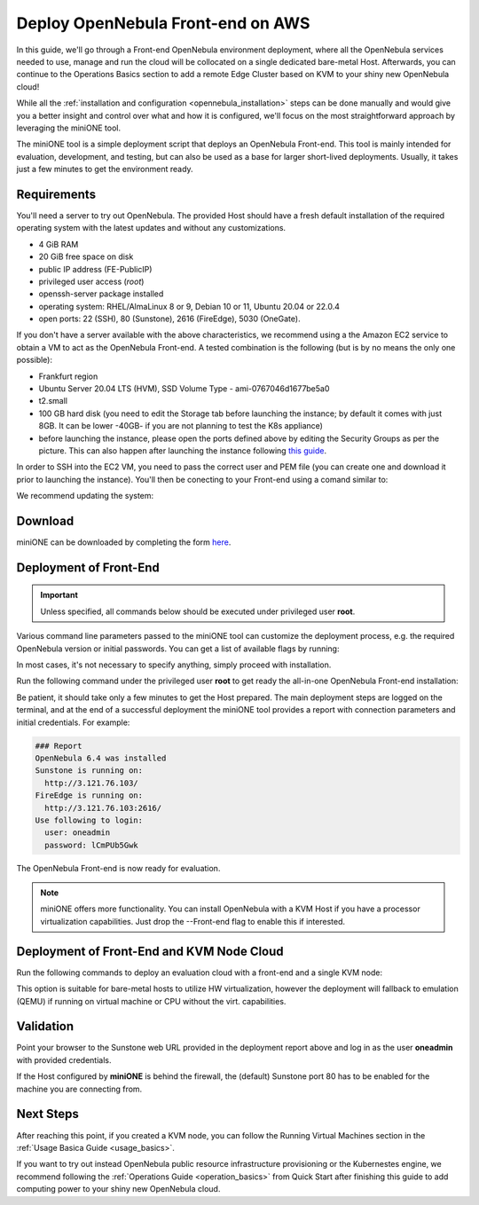 .. _try_opennebula_on_kvm:

==================================
Deploy OpenNebula Front-end on AWS
==================================

In this guide, we'll go through a Front-end OpenNebula environment deployment, where all the OpenNebula services needed to use, manage and run the cloud will be collocated on a single dedicated bare-metal Host. Afterwards, you can continue to the Operations Basics section to add a remote Edge Cluster based on KVM to your shiny new OpenNebula cloud!

While all the :ref:`installation and configuration <opennebula_installation>` steps can be done manually and would give you a better insight and control over what and how it is configured, we'll focus on the most straightforward approach by leveraging the miniONE tool.

The miniONE tool is a simple deployment script that deploys an OpenNebula Front-end. This tool is mainly intended for evaluation, development, and testing, but can also be used as a base for larger short-lived deployments. Usually, it takes just a few minutes to get the environment ready.

Requirements
============

You'll need a server to try out OpenNebula. The provided Host should have a fresh default installation of the required operating system with the latest updates and without any customizations.

- 4 GiB RAM
- 20 GiB free space on disk
- public IP address (FE-PublicIP)
- privileged user access (`root`)
- openssh-server package installed
- operating system: RHEL/AlmaLinux 8 or 9, Debian 10 or 11, Ubuntu 20.04 or 22.0.4
- open ports: 22 (SSH), 80 (Sunstone), 2616 (FireEdge), 5030 (OneGate).

If you don't have a server available with the above characteristics, we recommend using a the Amazon EC2 service to obtain a VM to act as the OpenNebula Front-end. A tested combination is the following (but is by no means the only one possible):

- Frankfurt region
- Ubuntu Server 20.04 LTS (HVM), SSD Volume Type - ami-0767046d1677be5a0
- t2.small
- 100 GB hard disk (you need to edit the Storage tab before launching the instance; by default it comes with just 8GB. It can be lower -40GB- if you are not planning to test the K8s appliance)
- before launching the instance, please open the ports defined above by editing the Security Groups as per the picture. This can also happen after launching the instance following `this guide <https://docs.aws.amazon.com/AWSEC2/latest/UserGuide/authorizing-access-to-an-instance.html>`__.

|aws_security_groups|

In order to SSH into the EC2 VM, you need to pass the correct user and PEM file (you can create one and download it prior to launching the instance). You'll then be conecting to your Front-end using a comand similar to:

.. prompt:: bash # auto

    # ssh <FE-PublicIP> -l ubuntu -i <PATH-TO-PEM-FILE>

We recommend updating the system:

.. prompt:: bash # auto

    # sudo apt update && sudo apt upgrade

.. |aws_security_groups| image:: /images/aws_security_groups.png

Download
========

miniONE can be downloaded by completing the form `here <https://opennebula.io/get-minione>`__.

Deployment of Front-End
=======================

.. important::

    Unless specified, all commands below should be executed under privileged user **root**.

Various command line parameters passed to the miniONE tool can customize the deployment process, e.g. the required OpenNebula version or initial passwords. You can get a list of available flags by running:

.. prompt:: bash # auto

    # bash minione --help

In most cases, it's not necessary to specify anything, simply proceed with installation.

Run the following command under the privileged user **root** to get ready the all-in-one OpenNebula Front-end installation:

.. prompt:: bash # auto

    # sudo bash minione --frontend

Be patient, it should take only a few minutes to get the Host prepared. The main deployment steps are logged on the terminal, and at the end of a successful deployment the miniONE tool provides a report with connection parameters and initial credentials. For example:

.. code::

    ### Report
    OpenNebula 6.4 was installed
    Sunstone is running on:
      http://3.121.76.103/
    FireEdge is running on:
      http://3.121.76.103:2616/
    Use following to login:
      user: oneadmin
      password: lCmPUb5Gwk

The OpenNebula Front-end is now ready for evaluation.

.. note:: miniONE offers more functionality. You can install OpenNebula with a KVM Host if you have a processor virtualization capabilities. Just drop the --Front-end flag to enable this if interested.

Deployment of Front-End and KVM Node Cloud
==========================================

Run the following commands to deploy an evaluation cloud with a front-end and a single KVM node:

.. prompt:: bash # auto

    # sudo bash minione

This option is suitable for bare-metal hosts to utilize HW virtualization, however the deployment will fallback to emulation (QEMU) if running on virtual machine or CPU without the virt. capabilities.

Validation
==========

Point your browser to the Sunstone web URL provided in the deployment report above and log in as the user **oneadmin** with provided credentials.

|images-sunstone-dashboard|

If the Host configured by **miniONE** is behind the firewall, the (default) Sunstone port 80 has to be enabled for the machine you are connecting from.

.. |images-sunstone-dashboard| image:: /images/sunstone-dashboard.png

Next Steps
==========

After reaching this point, if you created a KVM node, you can follow the Running Virtual Machines section in the :ref:`Usage Basica Guide <usage_basics>`.

If you want to try out instead OpenNebula public resource infrastructure provisioning or the Kubernestes engine, we recommend following the :ref:`Operations Guide <operation_basics>` from Quick Start after finishing this guide to add computing power to your shiny new OpenNebula cloud.
